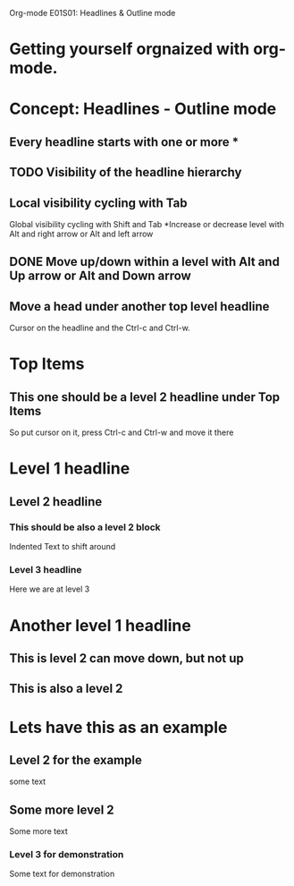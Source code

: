 Org-mode E01S01: Headlines & Outline mode

* Getting yourself orgnaized with org-mode.
* Concept: Headlines - Outline mode
** Every headline starts with one or more *
** TODO Visibility of the headline hierarchy
   SCHEDULED: <2022-04-08 Fri>
** Local visibility cycling with Tab
   Global visibility cycling with Shift and Tab
   *Increase or decrease level with Alt and right arrow or Alt and left arrow
** DONE Move up/down within a level with Alt and Up arrow or Alt and Down arrow
   CLOSED: [2022-04-08 Fri 21:04]
   :LOGBOOK:
   - State "DONE"       from              [2022-04-08 Fri 21:04]
   :END:
** Move a head under another top level headline
   Cursor on the headline and the Ctrl-c and Ctrl-w.


* Top Items

** This one should be a level 2 headline under Top Items
   So put cursor on it, press Ctrl-c and Ctrl-w and move it there
* Level 1 headline

** Level 2 headline

*** This should be also a level 2 block
    Indented Text to shift around
*** Level 3 headline
    Here we are at level 3
* Another level 1 headline
** This is level 2 can move down, but not up
** This is also a level 2
* Lets have this as an example
** Level 2 for the example
   some text
** Some more level 2
   Some more text
*** Level 3 for demonstration
    Some text for demonstration
